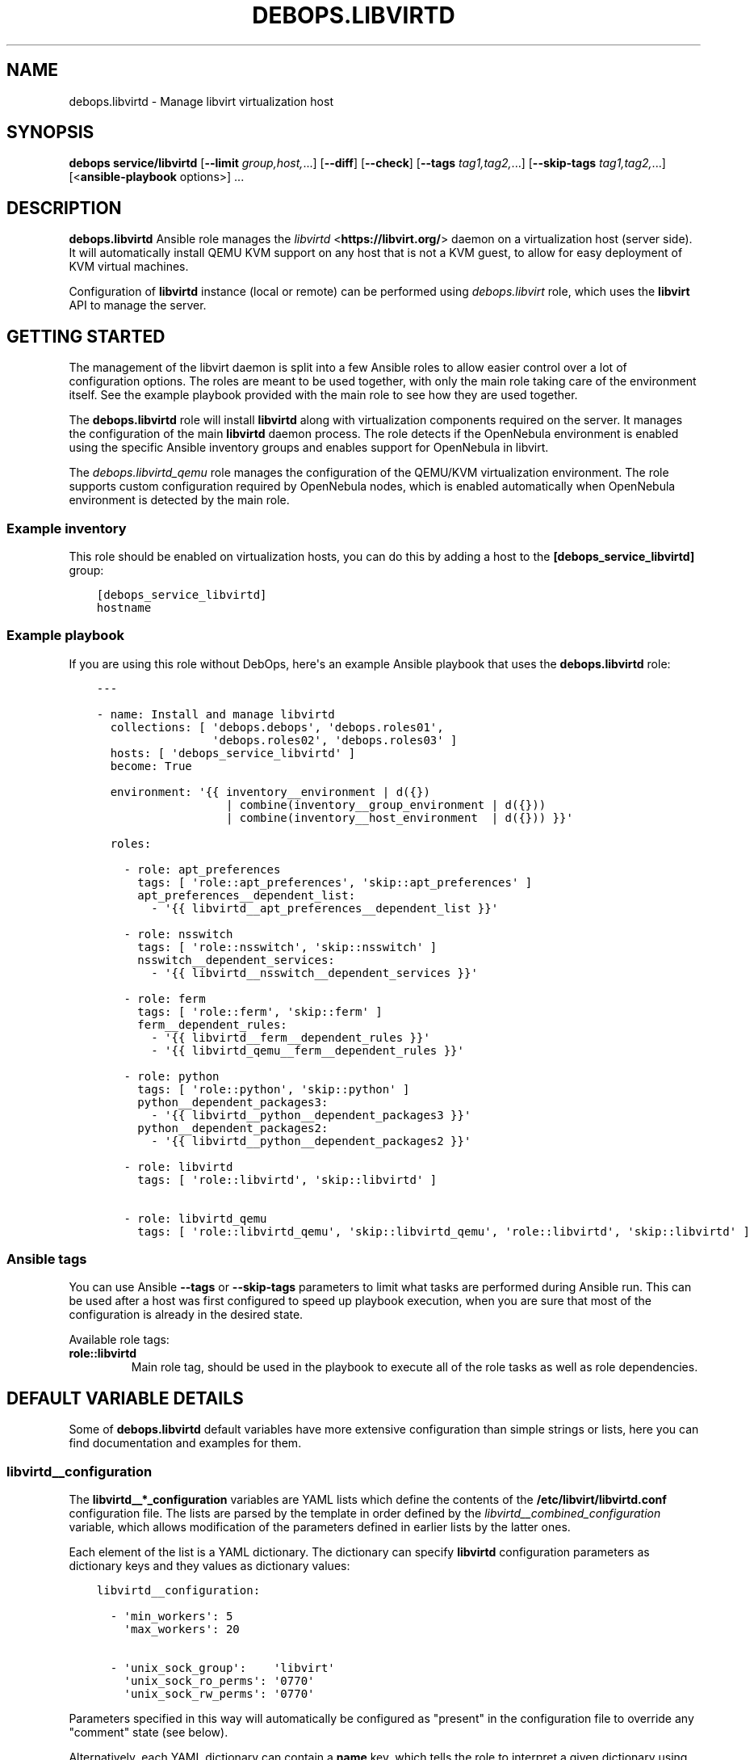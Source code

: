 .\" Man page generated from reStructuredText.
.
.
.nr rst2man-indent-level 0
.
.de1 rstReportMargin
\\$1 \\n[an-margin]
level \\n[rst2man-indent-level]
level margin: \\n[rst2man-indent\\n[rst2man-indent-level]]
-
\\n[rst2man-indent0]
\\n[rst2man-indent1]
\\n[rst2man-indent2]
..
.de1 INDENT
.\" .rstReportMargin pre:
. RS \\$1
. nr rst2man-indent\\n[rst2man-indent-level] \\n[an-margin]
. nr rst2man-indent-level +1
.\" .rstReportMargin post:
..
.de UNINDENT
. RE
.\" indent \\n[an-margin]
.\" old: \\n[rst2man-indent\\n[rst2man-indent-level]]
.nr rst2man-indent-level -1
.\" new: \\n[rst2man-indent\\n[rst2man-indent-level]]
.in \\n[rst2man-indent\\n[rst2man-indent-level]]u
..
.TH "DEBOPS.LIBVIRTD" "5" "Sep 16, 2024" "v2.3.10" "DebOps"
.SH NAME
debops.libvirtd \- Manage libvirt virtualization host
.SH SYNOPSIS
.sp
\fBdebops service/libvirtd\fP [\fB\-\-limit\fP \fIgroup,host,\fP\&...] [\fB\-\-diff\fP] [\fB\-\-check\fP] [\fB\-\-tags\fP \fItag1,tag2,\fP\&...] [\fB\-\-skip\-tags\fP \fItag1,tag2,\fP\&...] [<\fBansible\-playbook\fP options>] ...
.SH DESCRIPTION
.sp
\fBdebops.libvirtd\fP Ansible role manages the \fI\%libvirtd\fP <\fBhttps://libvirt.org/\fP> daemon on
a virtualization host (server side). It will automatically install QEMU KVM
support on any host that is not a KVM guest, to allow for easy deployment of
KVM virtual machines.
.sp
Configuration of \fBlibvirtd\fP instance (local or remote) can be performed using
\fI\%debops.libvirt\fP role, which uses the \fBlibvirt\fP API to manage the server.
.SH GETTING STARTED
.sp
The management of the libvirt daemon is split into a few Ansible roles to allow
easier control over a lot of configuration options. The roles are meant to be
used together, with only the main role taking care of the environment itself.
See the example playbook provided with the main role to see how they are used
together.
.sp
The \fBdebops.libvirtd\fP role will install \fBlibvirtd\fP along with virtualization
components required on the server. It manages the configuration of the main
\fBlibvirtd\fP daemon process. The role detects if the OpenNebula
environment is enabled using the specific Ansible inventory groups and enables
support for OpenNebula in libvirt.
.sp
The \fI\%debops.libvirtd_qemu\fP role manages the configuration of the QEMU/KVM
virtualization environment. The role supports custom configuration required by
OpenNebula nodes, which is enabled automatically when OpenNebula environment is
detected by the main role.
.SS Example inventory
.sp
This role should be enabled on virtualization hosts, you can do this by adding
a host to the \fB[debops_service_libvirtd]\fP group:
.INDENT 0.0
.INDENT 3.5
.sp
.nf
.ft C
[debops_service_libvirtd]
hostname
.ft P
.fi
.UNINDENT
.UNINDENT
.SS Example playbook
.sp
If you are using this role without DebOps, here\(aqs an example Ansible playbook
that uses the \fBdebops.libvirtd\fP role:
.INDENT 0.0
.INDENT 3.5
.sp
.nf
.ft C
\-\-\-

\- name: Install and manage libvirtd
  collections: [ \(aqdebops.debops\(aq, \(aqdebops.roles01\(aq,
                 \(aqdebops.roles02\(aq, \(aqdebops.roles03\(aq ]
  hosts: [ \(aqdebops_service_libvirtd\(aq ]
  become: True

  environment: \(aq{{ inventory__environment | d({})
                   | combine(inventory__group_environment | d({}))
                   | combine(inventory__host_environment  | d({})) }}\(aq

  roles:

    \- role: apt_preferences
      tags: [ \(aqrole::apt_preferences\(aq, \(aqskip::apt_preferences\(aq ]
      apt_preferences__dependent_list:
        \- \(aq{{ libvirtd__apt_preferences__dependent_list }}\(aq

    \- role: nsswitch
      tags: [ \(aqrole::nsswitch\(aq, \(aqskip::nsswitch\(aq ]
      nsswitch__dependent_services:
        \- \(aq{{ libvirtd__nsswitch__dependent_services }}\(aq

    \- role: ferm
      tags: [ \(aqrole::ferm\(aq, \(aqskip::ferm\(aq ]
      ferm__dependent_rules:
        \- \(aq{{ libvirtd__ferm__dependent_rules }}\(aq
        \- \(aq{{ libvirtd_qemu__ferm__dependent_rules }}\(aq

    \- role: python
      tags: [ \(aqrole::python\(aq, \(aqskip::python\(aq ]
      python__dependent_packages3:
        \- \(aq{{ libvirtd__python__dependent_packages3 }}\(aq
      python__dependent_packages2:
        \- \(aq{{ libvirtd__python__dependent_packages2 }}\(aq

    \- role: libvirtd
      tags: [ \(aqrole::libvirtd\(aq, \(aqskip::libvirtd\(aq ]

    \- role: libvirtd_qemu
      tags: [ \(aqrole::libvirtd_qemu\(aq, \(aqskip::libvirtd_qemu\(aq, \(aqrole::libvirtd\(aq, \(aqskip::libvirtd\(aq ]

.ft P
.fi
.UNINDENT
.UNINDENT
.SS Ansible tags
.sp
You can use Ansible \fB\-\-tags\fP or \fB\-\-skip\-tags\fP parameters to limit what
tasks are performed during Ansible run. This can be used after a host was first
configured to speed up playbook execution, when you are sure that most of the
configuration is already in the desired state.
.sp
Available role tags:
.INDENT 0.0
.TP
.B \fBrole::libvirtd\fP
Main role tag, should be used in the playbook to execute all of the role
tasks as well as role dependencies.
.UNINDENT
.SH DEFAULT VARIABLE DETAILS
.sp
Some of \fBdebops.libvirtd\fP default variables have more extensive configuration
than simple strings or lists, here you can find documentation and examples for
them.
.SS libvirtd__configuration
.sp
The \fBlibvirtd__*_configuration\fP variables are YAML lists which define the
contents of the \fB/etc/libvirt/libvirtd.conf\fP configuration file. The
lists are parsed by the template in order defined by the
\fI\%libvirtd__combined_configuration\fP variable, which allows modification
of the parameters defined in earlier lists by the latter ones.
.sp
Each element of the list is a YAML dictionary. The dictionary can specify
\fBlibvirtd\fP configuration parameters as dictionary keys and they values
as dictionary values:
.INDENT 0.0
.INDENT 3.5
.sp
.nf
.ft C
libvirtd__configuration:

  \- \(aqmin_workers\(aq: 5
    \(aqmax_workers\(aq: 20

  \- \(aqunix_sock_group\(aq:    \(aqlibvirt\(aq
    \(aqunix_sock_ro_perms\(aq: \(aq0770\(aq
    \(aqunix_sock_rw_perms\(aq: \(aq0770\(aq
.ft P
.fi
.UNINDENT
.UNINDENT
.sp
Parameters specified in this way will automatically be configured as \(dqpresent\(dq
in the configuration file to override any \(dqcomment\(dq state (see below).
.sp
Alternatively, each YAML dictionary can contain a \fBname\fP key, which tells the
role to interpret a given dictionary using specific parameters:
.INDENT 0.0
.TP
.B \fBname\fP
Required. Name of the parameter to manage. Parameter names can contain
alphanumeric characters and an underscore (\fB_\fP) character. See the
\fB/etc/libvirt/libvirtd.conf\fP configuration file for a list of known
parameters and their meaning.
.TP
.B \fBstate\fP
Optional. If not specified or \fBpresent\fP, the parameter will be present in
the configuration file. If \fBabsent\fP, the parameter will not be included in
the generated configuration file. If \fBcomment\fP, the parameter will be
commented out in the configuration file. If \fBignore\fP, a given YAML
dictionary will not be evaluated.
.TP
.B \fBcomment\fP
Optional. String or a YAML dictionary with a comment for a particular
parameter.
.TP
.B \fBvalue\fP
Optional. Specify the value of a given parameter. Values can be booleans,
numbers, quoted strings or YAML lists of strings; empty variants work as
well. If value parameter is not specified, an empty string will be set and
the parameter will be automatically quoted.
.TP
.B \fBsection\fP
Optional. Specify the name of the section of the configuration file in which
the parameter should be placed. Section names and their order are defined in
the \fI\%libvirtd__configuration_sections\fP variable. If a section is not
specified, an \fBunknown\fP section will be automatically selected.
.TP
.B \fBweight\fP
Optional. Positive or negative number that affects the placement of the
parameter within the configuration file section. The heavier the \(dqweight\(dq,
the lower the parameter will be placed; negative numbers make the \(dqweight\(dq
parameter lighter therefore it will be placed higher. If weight is not
specified, it\(aqs set at \fB0\fP\&.
.UNINDENT
.SS Examples
.sp
Add custom parameters:
.INDENT 0.0
.INDENT 3.5
.sp
.nf
.ft C
libvirtd__configuration:

  \- name: \(aqcustom_param\(aq
    value: \(aqcustom\-value\(aq
.ft P
.fi
.UNINDENT
.UNINDENT
.sp
Change the section and order of existing parameters:
.INDENT 0.0
.INDENT 3.5
.sp
.nf
.ft C
libvirtd__configuration:

  \- name: \(aqlisten_tls\(aq
    section: \(aqauthn\(aq
    weight: 30
.ft P
.fi
.UNINDENT
.UNINDENT
.sp
Comment out a specific parameter conditionally:
.INDENT 0.0
.INDENT 3.5
.sp
.nf
.ft C
libvirtd__configuration:

  \- name: \(aqlisten_addr\(aq
    value: \(aq0.0.0.0\(aq
    state: \(aq{{ \(dqpresent\(dq
               if ansible_distribution == \(dqDebian\(dq
               else \(dqcomment\(dq }}\(aq
.ft P
.fi
.UNINDENT
.UNINDENT
.SS libvirtd__configuration_sections
.sp
This list defines the sections of the \fB/etc/libvirt/libvirtd.conf\fP
configuration file, as well as their order in the generated file. Each element
of the list is a YAML dictionary with specific parameters:
.INDENT 0.0
.TP
.B \fBname\fP
Required. Name of the section, specified in the configuration entries as the
\fBsection\fP parameter. Should be short and recognizable.
.TP
.B \fBtitle\fP
Required. A short description of the given configuration file section which
will be added as a header.
.TP
.B \fBcomment\fP
Optional. a string or a YAML dictionary with additional comments about
a given section, added after the title.
.TP
.B \fBstate\fP
Optional. If not specified or \fBpresent\fP, the section will be included in
the configuration file. If \fBabsent\fP, the entire section (including the
parameters that belong to it) will be omitted in the generated configuration
file. If \fBhidden\fP, the section will be present but the title and section
comment will not be included.
.UNINDENT
.SS Examples
.sp
Set a custom list of sections:
.INDENT 0.0
.INDENT 3.5
.sp
.nf
.ft C
libvirtd__configuration_sections:

  \- name: \(aqsection\-one\(aq
    title: \(aqFirst section\(aq

  \- name: \(aqsection\-two\(aq
    title: \(aqSection with hidden title\(aq
    state: \(aqhidden\(aq

  \- name: \(aqsection\-three\(aq
    title: \(aqThird section\(aq
.ft P
.fi
.UNINDENT
.UNINDENT
.SH AUTHOR
Maciej Delmanowski, Robin Schneider
.SH COPYRIGHT
2014-2024, Maciej Delmanowski, Nick Janetakis, Robin Schneider and others
.\" Generated by docutils manpage writer.
.

